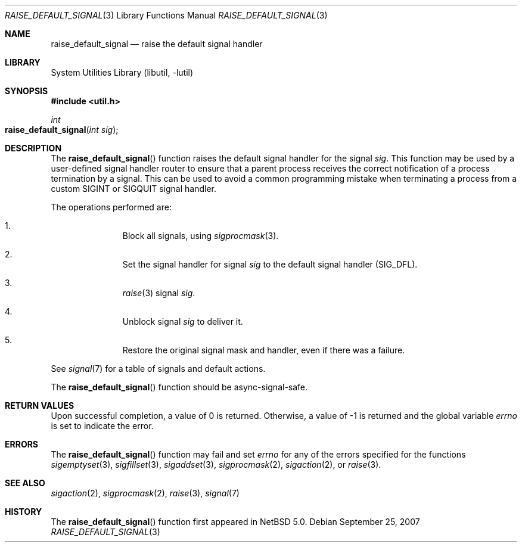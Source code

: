 .\"	$NetBSD: raise_default_signal.3,v 1.2.8.2 2008/04/30 13:10:53 martin Exp $
.\"
.\" Copyright (c) 2007 The NetBSD Foundation, Inc.
.\" All rights reserved.
.\"
.\" This code is derived from software contributed to The NetBSD Foundation
.\" by Luke Mewburn.
.\"
.\" Redistribution and use in source and binary forms, with or without
.\" modification, are permitted provided that the following conditions
.\" are met:
.\" 1. Redistributions of source code must retain the above copyright
.\"    notice, this list of conditions and the following disclaimer.
.\" 2. Redistributions in binary form must reproduce the above copyright
.\"    notice, this list of conditions and the following disclaimer in the
.\"    documentation and/or other materials provided with the distribution.
.\"
.\" THIS SOFTWARE IS PROVIDED BY THE NETBSD FOUNDATION, INC. AND CONTRIBUTORS
.\" ``AS IS'' AND ANY EXPRESS OR IMPLIED WARRANTIES, INCLUDING, BUT NOT LIMITED
.\" TO, THE IMPLIED WARRANTIES OF MERCHANTABILITY AND FITNESS FOR A PARTICULAR
.\" PURPOSE ARE DISCLAIMED.  IN NO EVENT SHALL THE FOUNDATION OR CONTRIBUTORS
.\" BE LIABLE FOR ANY DIRECT, INDIRECT, INCIDENTAL, SPECIAL, EXEMPLARY, OR
.\" CONSEQUENTIAL DAMAGES (INCLUDING, BUT NOT LIMITED TO, PROCUREMENT OF
.\" SUBSTITUTE GOODS OR SERVICES; LOSS OF USE, DATA, OR PROFITS; OR BUSINESS
.\" INTERRUPTION) HOWEVER CAUSED AND ON ANY THEORY OF LIABILITY, WHETHER IN
.\" CONTRACT, STRICT LIABILITY, OR TORT (INCLUDING NEGLIGENCE OR OTHERWISE)
.\" ARISING IN ANY WAY OUT OF THE USE OF THIS SOFTWARE, EVEN IF ADVISED OF THE
.\" POSSIBILITY OF SUCH DAMAGE.
.\"
.Dd September 25, 2007
.Dt RAISE_DEFAULT_SIGNAL 3
.Os
.Sh NAME
.Nm raise_default_signal
.Nd raise the default signal handler
.Sh LIBRARY
.Lb libutil
.Sh SYNOPSIS
.In util.h
.Ft int
.Fo raise_default_signal
.Fa "int sig"
.Fc
.Sh DESCRIPTION
The
.Fn raise_default_signal
function raises the default signal handler for the signal
.Fa sig .
This function may be used by a user-defined signal handler router
to ensure that a parent process receives the correct notification
of a process termination by a signal.
This can be used to avoid a common programming mistake
when terminating a process from a custom
.Dv SIGINT
or
.Dv SIGQUIT
signal handler.
.Pp
The operations performed are:
.Bl -enum -offset indent
.It
Block all signals, using
.Xr sigprocmask 3 .
.It
Set the signal handler for signal
.Fa sig
to the default signal handler
.Dv ( SIG_DFL ) .
.It
.Xr raise 3
signal
.Fa sig .
.It
Unblock signal
.Fa sig
to deliver it.
.It
Restore the original signal mask and handler,
even if there was a failure.
.El
.Pp
See
.Xr signal 7
for a table of signals and default actions.
.Pp
The
.Fn raise_default_signal
function should be async-signal-safe.
.Sh RETURN VALUES
Upon successful completion, a value of 0 is returned.
Otherwise, a value of \-1 is returned and the global variable
.Va errno
is set to indicate the error.
.Sh ERRORS
The
.Fn raise_default_signal
function may fail and set
.Va errno
for any of the errors specified for the functions
.Xr sigemptyset 3 ,
.Xr sigfillset 3 ,
.Xr sigaddset 3 ,
.Xr sigprocmask 2 ,
.Xr sigaction 2 ,
or
.Xr raise 3 .
.Sh SEE ALSO
.Xr sigaction 2 ,
.Xr sigprocmask 2 ,
.Xr raise 3 ,
.Xr signal 7
.Sh HISTORY
The
.Fn raise_default_signal
function first appeared in
.Nx 5.0 .

